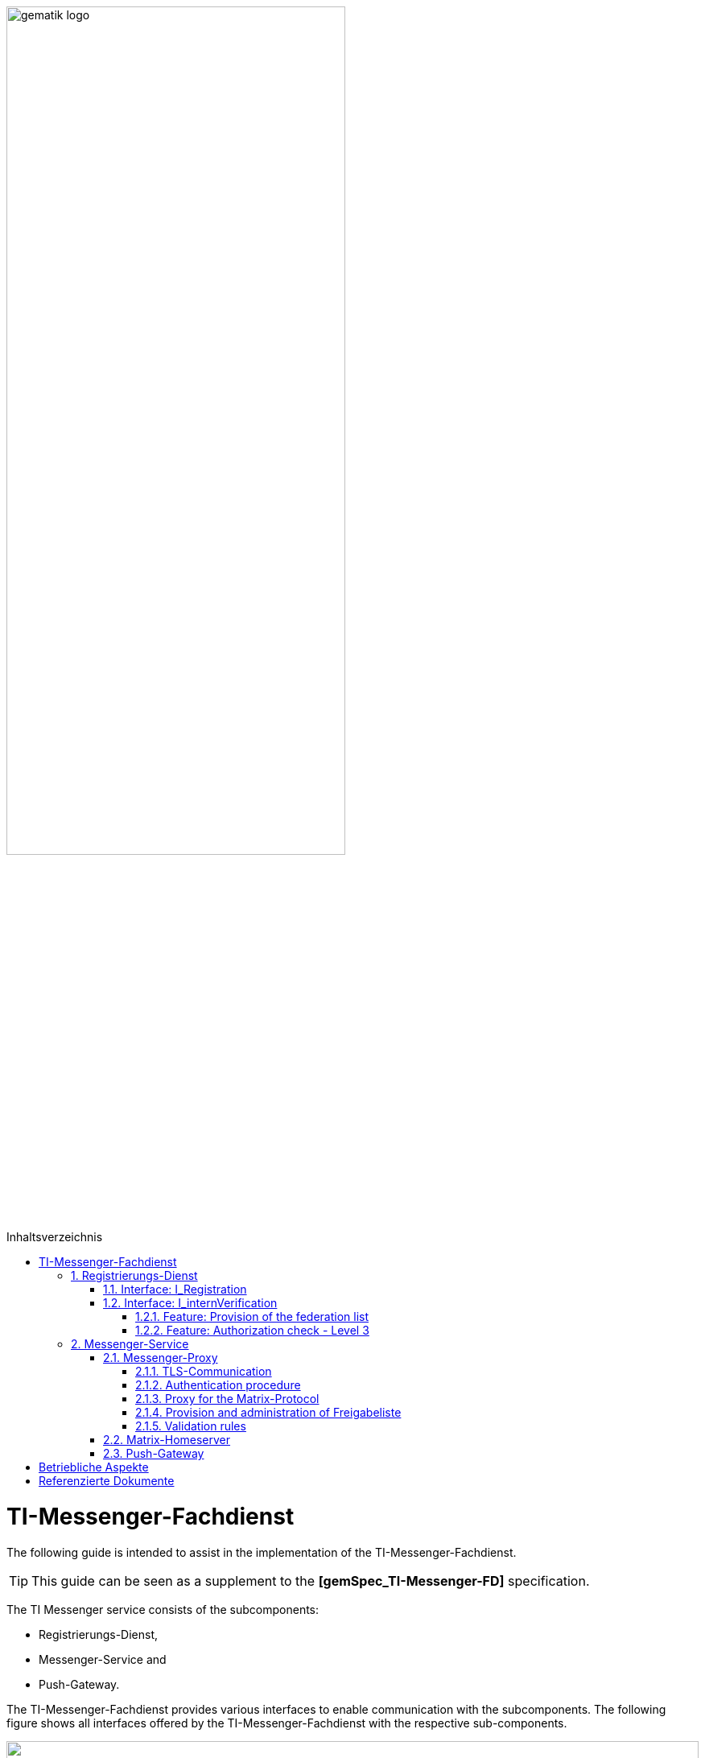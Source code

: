 ifdef::env-github[]
:tip-caption: :bulb:
:note-caption: :information_source:
:important-caption: :heavy_exclamation_mark:
:caution-caption: :fire:
:warning-caption: :warning:
endif::[]

:imagesdir: ../images
:toc: macro
:toclevels: 5
:toc-title: Inhaltsverzeichnis
:numbered:

image:gematik_logo.svg[width=70%]

toc::[]

= TI-Messenger-Fachdienst
The following guide is intended to assist in the implementation of the TI-Messenger-Fachdienst.

TIP: This guide can be seen as a supplement to the *[gemSpec_TI-Messenger-FD]* specification.

The TI Messenger service consists of the subcomponents:  

* Registrierungs-Dienst, 

* Messenger-Service and

* Push-Gateway. 

The TI-Messenger-Fachdienst provides various interfaces to enable communication with the subcomponents. The following figure shows all interfaces offered by the TI-Messenger-Fachdienst with the respective sub-components.

++++
<p align="left">
  <img width="100%" src=../images/I_Fachdienst.png>
</p>
++++

== Registrierungs-Dienst
The Registrierungs-Dienst gives the TI messenger provider the opportunity to automatically make Messenger-Services available to authenticated organizations and to enter the matrix domain of the messenger services they provide in their organizational resource in the central VZD-FHIR directory.
As a further function, the Registrierungs-Dienst of a TI-Messenger-Fachdienst offers the provision of a federation list for the Messenger Proxies of its Messenger-Services.

TIP:  To authenticate an organization to the Registrierungs-Dienst, it is necessary to use the central IDP service according to *[gemSpec_IDP_FD]*

For the implementation of the functions described, the two interfaces `I_Registration` and `I_internVerification` are implemented by the registration service. These are described below.

=== Interface: I_Registration
The interface, which is not standardized by gematik, is accessed via a front end on the Registrierungs-Dienst. This enables the authentication of an organization as well as the administration and provision of Messenger-Services. An organization is authenticated via its identity (SMC-B).
It is recommended to implement this interface as a REST interface.

The central IDP service of gematik is required for the authentication of an organization at the Registrierungs-Dienst. The Authenticator-Module provided by gematik (see https://cloud.gematik.de/index.php/s/23ebxa75z3s7zGt?path=%2Fv2.1.0[[gematik Authenticator]]) is used for this to authenticate the SMC-B to an ID_TOKEN. The authenticator runs in a Windows system environment together with the primary system. The Registrierungs-Dienst must check the ID_TOKEN when verifying the organization. In order to be able to carry out the verification, the registration service and the frontend must be registered with the central IDP service.

After the organization has been successfully authenticated at the Registrierungs-Dienst, it must be possible to create an admin account for the organization via the frontend of the Registrierungs-Dienst. Messenger-Services can then be generated and provided with this admin account.

=== Interface: I_internVerification
The interface `I_internVerification` is an abstract internal interface at the Registrierungs-Dienst, with which the following functionalities are provided to the Messenger-Proxies:

- Provision of the federation list containing all verified matrix domains as hashes and
- the verification of MXID entries in the VZD-FHIR-Directory in order to be able to carry out the Level 3 authorization check according to *[gemSpec_TI-Messenger-FD#Messenger-Proxy]*.

TIP: The implementation of the functionalities to be provided Provision of the federation list and Authorization check - Level 3 on the Registrierungs-Dienst can also be carried out via separate interfaces on the Registrierungs-Dienst.

==== Feature: Provision of the federation list
To verify organizational affiliation, the Registrierungs-Dienst must provide the Messenger-Proxies with an up-to-date federation list via the abstract interface `I_internVerification`. This requires the Registrierungs-Dienst to call the `/tim-provider-services/getFederationList` operation on the FHIR-Proxy of the VZD-FHIR directory in order to obtain a current federation list.

The structure of the federation list provided by the FHIR-Proxy of the VZD-FHIR-Directory is shown below.

*Structure of the federation list*
|====
a|
[source, yaml]
----
FederationList {
  version	    integer
                    readOnly: true
                    The version of the federation list
 
  hashAlgorithm	    string
                    readOnly: true
                    The hash algorithm that was used to create the hashes. Currently only SHA-256 is supported.
 
  domainList        [ 
                      The list of hashed TI-Messenger domain names

                    DomainList {
                        description:	  the list of hashed TI-Messenger domain names
                        
                        domain	          string
                                          hashed TI-Messenger domain name
                                        
                        isInsurance	  boolean
                                          example: false
                                          Indicates if it is a domain of an health insurance for insured persons
                                        
                  }]
}
----
|====

*Example of an HTTP message*

[cols="h,a",] 
|===
|URI        |\https://vzd-fhir-directory.vzd.ti-dienste.de/tim-provider-services
|Method     |GET
|Header |
[source, bash]
----
HTTP-Version: "HTTP/1.1"
Authorization: "provider-accesstoken"
----
|Body    |
[source, bash]
----
-
|===


*Sample query:*
[source, bash]
-----------------
curl -X 'GET' \
  'https://vzd-fhir-directory.vzd.ti-dienste.de/tim-provider-services/FederationList?version=1' \
  -H 'accept: application/json'
-----------------

==== Feature: Authorization check - Level 3
The Registrierungs-Dienst must offer the Messenger-Proxies of the TI-Messenger-Fachdienst a function via the `I_internVerification` interface, with which it is possible to check for MXID entries in the VZD-FHIR directory.

TIP: According to the TI Messenger architecture, only the respective registration services of a TI Messenger specialist service may access the VZD-FHIR directory. 

For this it is necessary to call the operation `/tim-provider-services/whereIs` with the MXIDs of the actors listed in the `Invite-Event` on the FHIR-Proxy. As a result, the FHIR-Proxy returns the following:

*Return value of the operation `whereIs`*
|====
a|
[source, yaml]
----
responses:
  200:
    description: OK
    content:
      application/json:
        schema:
            type: string
            enum: [org, pract, orgPract, none]
            example: org |
            *description:* +
              Returns in which part of the directory the MXID (the request contains the hash of the MXID) is located: 
              
               - `org`:      Located in the Organization part +               
               - `pract`:    Located in the Practitioner part +         
               - `orgPract`: Located in the Organization and Practitioner part +               
               - `none`:     Not found in any part
                    
|====

The result from the FHIR-Proxy must be returned to the requesting Messenger-Proxy.

== Messenger-Service
The Messenger-Service consists of the sub-component Messenger-Proxy and the Matrix-Homeserver. All requests are always forwarded to the Matrix-Homeserver via the Messenger-Proxy. A Messenger-Service is provided by an authorized actor via the front end of the Registrierungs-Dienst.

TIP: Direct communication with the Matrix home server is not permitted. 

=== Messenger-Proxy
The Messenger-Proxy, as the checking instance for all incoming `Invite Events`, is responsible for regulating the calls that apply in accordance with the Matrix Client-Server-API and Matrix-Server-Server-API. After a successful check, the `Invite Event` is forwarded to the responsible Matrix-Homeserver. An overview can be found in *[gemSpec_TI-Messenger-Dienst#Stufen der Berechtigungsprüfung]*. The functional features that the Messenger-Proxy must implement are described below.

==== TLS-Communication
The TLS communication between the TI-Messenger-Clients and the Matrix-Homeserver is terminated at the Messenger-Proxy. For server authentication, it is necessary to use an X.509 certificate provided by the TI-Messenger-Fachdienst provider.

TIP: The X.509 certificate must be a public certificate issued by a trustworthy publisher.

With each connection, the Messenger-Proxy uses the `client_id` to check whether it is an approved TI-Messenger-Client. In order for the TI-Messenger-Client to successfully communicate with the Messenger-Proxy, it is necessary for the Messenger-Proxy to know the `client_id`. To do this, the TI-Messenger-Client manufacturer must make the `client_id` known to the TI-Messenger provider. If different TI-Messenger-Clients are supported by a provider's Messenger-Proxy, all `client_ids` must be transmitted to the TI-Messenger provider of the Messenger-Proxies.

==== Authentication procedure
In addition to authentication using an SMC-B or an HBA, other authentication methods can be supported by the Messenger-Service. This enables actors to reuse existing authentication methods in their organization. For example, an existing Active Directory in an organization.

In order to be able to provide this for the actors within an organization, the existing authentication procedure must be set up in the Matrix-Homeserver configuration. When using a Synapse server as a Matrix-Homeserver, for example, the `LDAP Auth Provider` module can be used for LDAP authentication according to https://github.com/matrix-org/matrix-synapse-ldap3[&#91;LDAP Auth Provider&#93;] be used. For this, the Synapse configuration file `/etc/matrix-synapse/homeserver.yaml` has to be adjusted as follows:

[source, yaml]
-----------------
modules:
- module: "ldap_auth_provider.LdapAuthProvider"
  config:
    enable: true
    uri: "ldap://DIRECTION_IP_DC:389"
    start_tls: false
    base: "ou=users,dc=example,dc=com"
    attributes:
       uid: "cn"
       mail: "mail"
       name: "givenName"
-----------------

When using an existing authentication method, a second factor must also be included. Here are the recommendations of the BSI, according to https://www.bsi.bund.de/DE/Themen/Verbraucherinnen-und-Verbraucher/Informationen-und-Empfehlungen/Cyber-Sicherheitsempfehlungen/Accountschutz/Zwei-Faktor-Authentisierung/Bewertung-2FA-Verfahren/bewertung-2fa-verfahren_node.html[&#91;Technische Betrachtung&#93;] to be taken into account.

Possible 2nd factors would be:

* Verification via email

* SMS-TAN procedure

==== Proxy for the Matrix-Protocol
The messenger proxy acts as a Reverse-Proxy and, after an authorization check, forwards all requests that correspond to a Matrix API to the Matrix-Homeserver.

==== Provision and administration of Freigabeliste
The release list is a whitelist that contains all actors who are authorized by the respective actor to contact him. The list can be implemented in the form of a lookup table. The administration of an actor's approval list requires that the Messenger Proxy provides the interface `I_TiMessengerContactManagement` according to https://github.com/gematik/api-ti-messenger/blob/feature/fachdienst/src/openapi/TiMessengerContactManagement.yaml[&#91;TIMessengerContactManagement&#93;]

To add an actor's MXID to the approval list, use the `createContactSetting` operation.

*Example of an HTTP message*

[cols="h,a",] 
|===
|URI        |\https::{domain}/tim-contact-mgmt/contacts
|Method     |POST
|Header |
[source, bash]
----
HTTP-Version: "HTTP/1.1"
----
|Body    |
[source, bash]
----
{
  "displayName": "Musterfrau, Erika",
  "mxid": "string",
  "inviteSettings": {
    "start": 1654159585,
    "end": 1654169585
  }
}
|===


*Sample query:*
[source, bash]
-----------------
curl -X 'POST' \
  'https://localhost/tim-contact-mgmt/v1.0/contacts' \
  -H 'accept: application/json' \
  -H 'Content-Type: application/json' \
  -d '{
  "displayName": "Musterfrau, Erika",
  "mxid": "string",
  "inviteSettings": {
    "start": 1654159585,
    "end": 1654169585
  }
}'
----------------- 
 
The attributes `start` and `end` specify the period of authorization. 
 
==== Validation rules
TIP: The messenger proxy must check the request to the Matrix-Homeserver for authorization for each `invite event`.

The authorization levels are described in *[gemSpec_TI-Messenger-Dienst#Berechtigungskonzept]*. In the case of a Clint-Server communication, only the federation membership (Level 1) is checked. In the case of Server-Server communication, all authorization levels are passed through.

Zur Überpürfung gemäß der Berechtigungsstufe 1, ist es erforderlich, dass der Messenger-Proxy die Föderationsliste vom zuständigen Registrierungs-Dienst abruft. Dies ist in *[gemSpec_TI-Messenger-FD#Messenger-Proxy]* beschrieben. 

=== Matrix-Homeserver
Die Teilkomponente Matrix-Homeserver ist eine Komponente die die Matrix-Spezifikation (Client-Server / Server-Server-API) umgesetzt haben muss. Ein bekannter Matrix-Homeserver ist https://matrix.org/docs/projects/server/synapse[[synapse]]. Generell muss diese komponente  nicht selbst entwickelt werden. Es genügt diese entsprechend den Anforderungen zu konfigurieren. 

=== Push-Gateway
Die Teilkomponente Push-Gateway muss gemäß der Matrix-Spezifikation implementiert werden. 

= Betriebliche Aspekte
Der Betrieb des Fachdienstes wird durch den TI-Messenger-Anbieter verantwortet. Zentrale Komponenten, wie der Registrierungs-Dienst und das Push-Gateway werden zentral durch den TI-Messenger-Anbieter bereitgestellt und betrieben. Ein Messenger Service kann sowohl in einem Rechenzentrum des TI-Messenger-Anbieters als auch on Premise in den Räumlichkeiten einer Organisation durch den TI-Messenger-Anbieter betrieben werden.

???Deplyoment???

= Referenzierte Dokumente
Die nachfolgende Tabelle enthält die in der vorliegenden Online Dokumentation referenzierten Dokumente der gematik. Deren zu diesem Dokument jeweils gültige Versionsnummer entnehmen Sie bitte der aktuellen, auf der Internetseite der gematik veröffentlichten, Dokumentenlandkarte, in der die vorliegende Version aufgeführt wird.

|===
|[Quelle] |Herausgeber: Titel

|*[gemSpec_TI-Messenger-FD]* |gematik: Spezifikation TI-Messenger-Fachdienst
|*[gemSpec_IDP_FD]* | gematik: Spezifikation Identity Provider – Nutzungsspezifikation für Fachdienste 
|===
